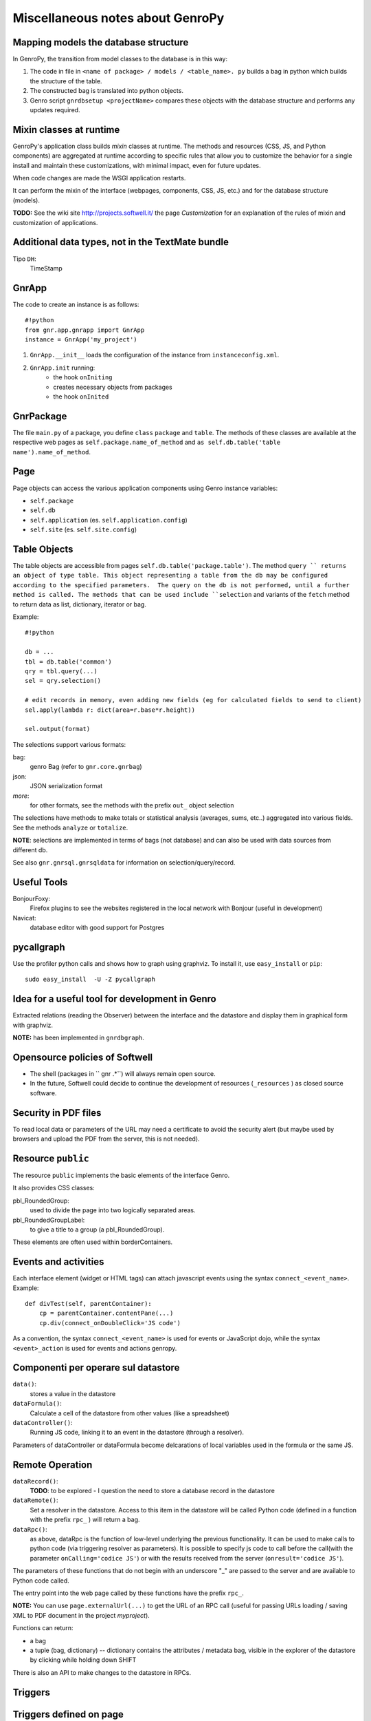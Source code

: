 .. _genro_clipboard:

=================================
Miscellaneous notes about GenroPy
=================================

Mapping models the database structure
=====================================

In GenroPy, the transition from model classes to the database is in this way:

1. The code in file in ``<name of package> / models / <table_name>. py`` builds a bag in python which builds the structure of the table.
2. The constructed bag is translated into python objects.
3. Genro script ``gnrdbsetup <projectName>`` compares these objects with the database structure and performs any updates required.

Mixin classes at runtime
========================

GenroPy's application class builds *mixin* classes at runtime. The methods and resources (CSS, JS, and Python components) are aggregated at runtime according to specific rules that allow you to customize the behavior for a single install and maintain these customizations, with minimal impact, even for future updates.

When code changes are made the WSGI application restarts.

It can perform the mixin of the interface (webpages, components, CSS, JS, etc.) and for the database structure (models).

**TODO:** See the wiki site http://projects.softwell.it/ the page *Customization* for an explanation of the rules of mixin and customization of applications.

Additional data types, not in the TextMate bundle
=================================================

Tipo ``DH``:
    TimeStamp

GnrApp
======

The code to create an instance is as follows::

    #!python
    from gnr.app.gnrapp import GnrApp
    instance = GnrApp('my_project')
    
1. ``GnrApp.__init__`` loads the configuration of the instance from ``instanceconfig.xml``.
2. ``GnrApp.init`` running:
    * the hook ``onIniting``
    * creates necessary objects from packages
    * the hook ``onInited``

GnrPackage
==========

The file ``main.py`` of a package, you define ``class``  ``package`` and ``table``. The methods of these classes are available at the respective web pages as ``self.package.name_of_method`` and ``as self.db.table('table name').name_of_method``.

Page
====

Page objects can access the various application components using Genro instance variables:

* ``self.package``
* ``self.db``
* ``self.application`` (es. ``self.application.config``)
* ``self.site`` (es. ``self.site.config``)

Table Objects
=============

The table objects are accessible from pages ``self.db.table('package.table')``. The method ``query `` returns an object of type table. This object representing a table from the db may be configured according to the specified parameters.  The query on the db is not performed, until a further method is called. The methods that can be used include ``selection`` and variants of the ``fetch`` method to return data as list, dictionary, iterator or bag.

Example::

    #!python
    
    db = ...
    tbl = db.table('common')
    qry = tbl.query(...)
    sel = qry.selection()
    
    # edit records in memory, even adding new fields (eg for calculated fields to send to client)
    sel.apply(lambda r: dict(area=r.base*r.height))
    
    sel.output(format)

The selections support various formats:

bag:
	genro Bag (refer to  ``gnr.core.gnrbag``)

json:
	JSON serialization format

*more*:
	for other formats, see the methods with the prefix ``out_``  object selection

The selections have methods to make totals or statistical analysis (averages, sums, etc..) aggregated into various fields. See the methods ``analyze`` or ``totalize``.

**NOTE**: selections are implemented in terms of bags (not database) and can also be used with data sources from different db.

See also ``gnr.gnrsql.gnrsqldata`` for information on selection/query/record.

Useful Tools
============

BonjourFoxy:
    Firefox plugins to see the websites registered in the local network with Bonjour (useful in development)

Navicat:
    database editor with good support for Postgres

pycallgraph
===========

Use the profiler python calls and shows how to graph using graphviz. To install it, use ``easy_install`` or ``pip``::

    sudo easy_install  -U -Z pycallgraph
    
Idea for a useful tool for development in Genro
===============================================

Extracted relations (reading the Observer) between the interface and the datastore and display them in graphical form with graphviz.

**NOTE:** has been implemented in ``gnrdbgraph``.

Opensource policies of Softwell
===============================

* The shell (packages in `` gnr .*``) will always remain open source.
* In the future, Softwell could decide to continue the development of resources (``_resources`` ) as closed source software.

Security in PDF files
=====================

To read local data or parameters of the URL may need a certificate to avoid the security alert (but maybe used by browsers and upload the PDF from the server, this is not needed).

Resource ``public``
===================

The resource ``public`` implements the basic elements of the interface Genro.

It also provides CSS classes:

pbl_RoundedGroup:
    used to divide the page into two logically separated areas.

pbl_RoundedGroupLabel:
    to give a title to a group (a pbl_RoundedGroup).

These elements are often used within borderContainers.

Events and activities
=====================

Each interface element (widget or HTML tags) can attach javascript events using the syntax ``connect_<event_name>``.
Example::

    def divTest(self, parentContainer):
        cp = parentContainer.contentPane(...)
        cp.div(connect_onDoubleClick='JS code')

As a convention, the syntax ``connect_<event_name>`` is used for events or JavaScript dojo, while the syntax ``<event>_action`` is used for events and actions genropy.

Componenti per operare sul datastore
====================================

``data()``:
    stores a value in the datastore

``dataFormula()``:
    Calculate a cell of the datastore from other values (like a spreadsheet)

``dataController()``:
    Running JS code, linking it to an event in the datastore (through a resolver).

Parameters of dataController or dataFormula become delcarations of local variables used in the formula or the same JS.

Remote Operation
================

``dataRecord()``:
    **TODO**: to be explored - I question the need to store a database record in the datastore

``dataRemote()``:
    Set a resolver in the datastore. Access to this item in the datastore will be called Python code (defined in a function with the prefix ``rpc_`` ) will return a bag.

``dataRpc()``:
    as above, dataRpc is the function of low-level underlying the previous functionality. It can be used to make calls to python code (via triggering resolver as parameters).
    It is possible to specify js code to call before the call(with the parameter ``onCalling='codice JS'``) or with the results received from the server (``onresult='codice JS'``).

The parameters of these functions that do not begin with an underscore "_" are passed to the server and are available to Python code called.

The entry point into the web page called by these functions have the prefix ``rpc_``.

**NOTE:** You can use ``page.externalUrl(...)`` to get the URL of an RPC call (useful for passing URLs loading / saving XML to PDF document in the project *myproject*).

Functions can return:

* a bag
* a tuple (bag, dictionary) -- dictionary contains the attributes / metadata bag, visible in the explorer of the datastore by clicking while holding down SHIFT

There is also an API to make changes to the datastore in RPCs.

Triggers
========

Triggers defined on page
========================

It is possible to define methods at the python-level of a web page that are called when the records in a given table are loaded or saved. The names of methods should follow this syntax::
    on<Operation>
    on<Operation>_<name_of_package>_<name_of_table>

possible *Operation* is ``Loading``, ``Saving`` or ``Saved``.

This is implemented at rpc/web layer.

Triggers on table
=================

At the table level, events are similarly available ``Inserting``/``Inserted``, ``Updating``/``Updated`` e ``Deleting``/``Deleted``.

**NOTE**: you can specify whether the database should delete multiple records using a single SQL statement or individual statements for each record. There are different triggers for the two cases.
